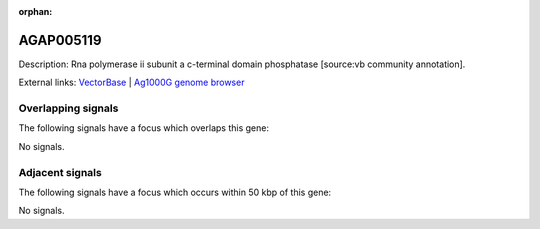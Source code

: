 :orphan:

AGAP005119
=============





Description: Rna polymerase ii subunit a c-terminal domain phosphatase [source:vb community annotation].

External links:
`VectorBase <https://www.vectorbase.org/Anopheles_gambiae/Gene/Summary?g=AGAP005119>`_ |
`Ag1000G genome browser <https://www.malariagen.net/apps/ag1000g/phase1-AR3/index.html?genome_region=2L:10245507-10248507#genomebrowser>`_

Overlapping signals
-------------------

The following signals have a focus which overlaps this gene:



No signals.



Adjacent signals
----------------

The following signals have a focus which occurs within 50 kbp of this gene:



No signals.



